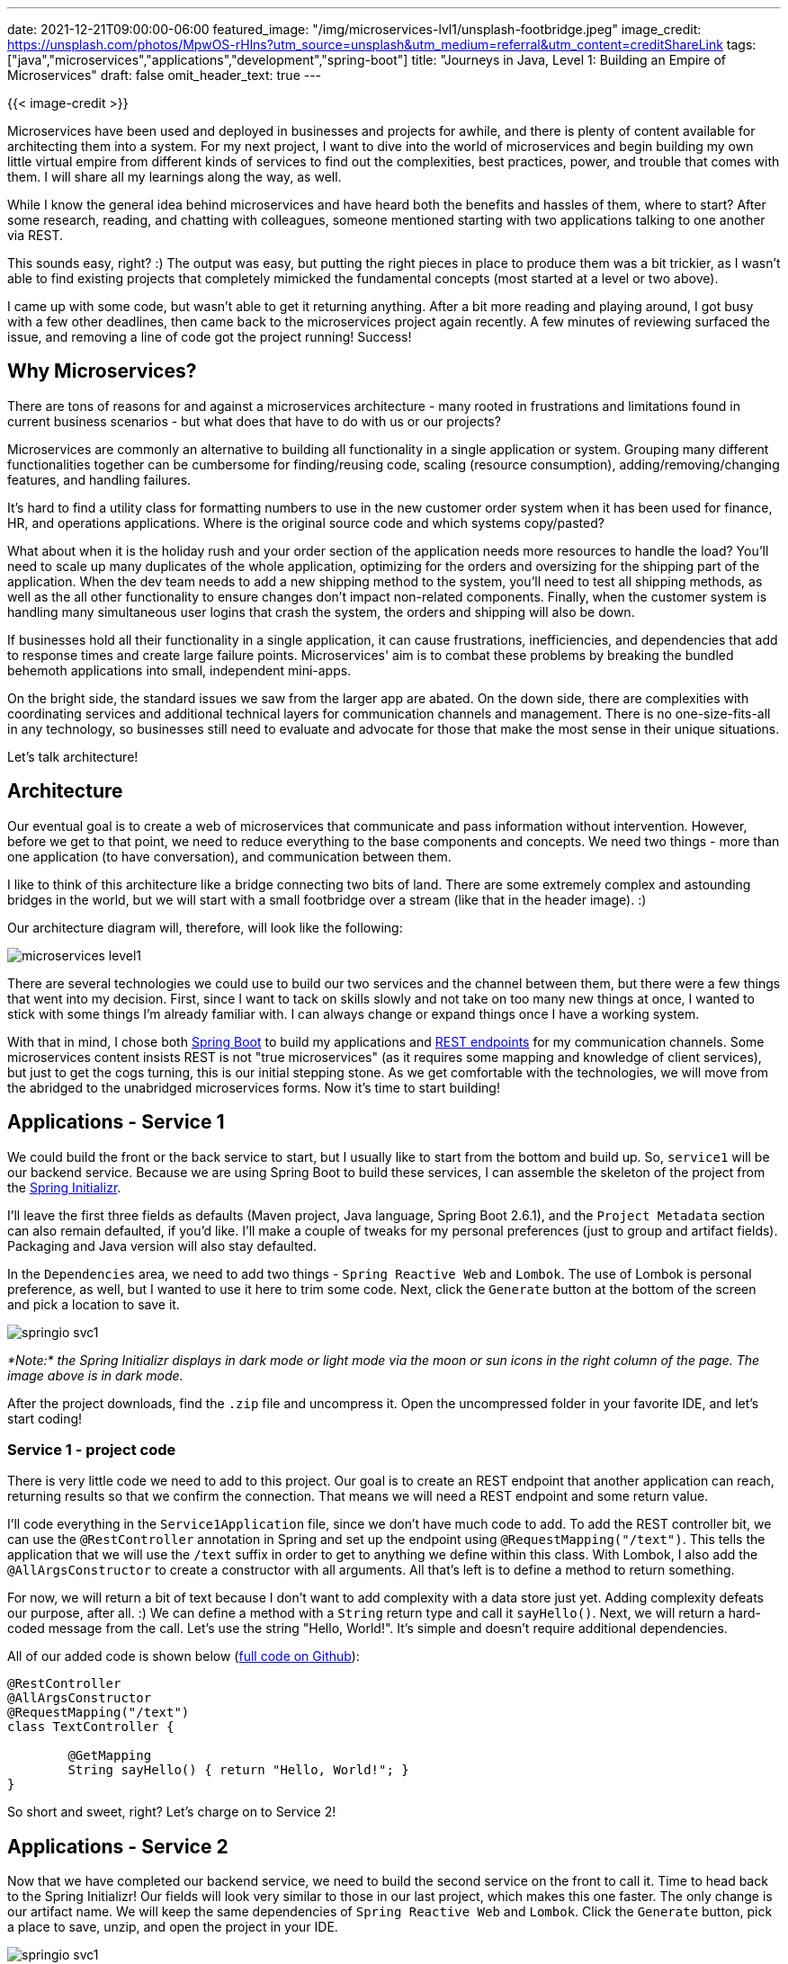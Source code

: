 ---
date: 2021-12-21T09:00:00-06:00
featured_image: "/img/microservices-lvl1/unsplash-footbridge.jpeg"
image_credit: https://unsplash.com/photos/MpwOS-rHlns?utm_source=unsplash&utm_medium=referral&utm_content=creditShareLink
tags: ["java","microservices","applications","development","spring-boot"]
title: "Journeys in Java, Level 1: Building an Empire of Microservices"
draft: false
omit_header_text: true
---

{{< image-credit >}}

Microservices have been used and deployed in businesses and projects for awhile, and there is plenty of content available for architecting them into a system. For my next project, I want to dive into the world of microservices and begin building my own little virtual empire from different kinds of services to find out the complexities, best practices, power, and trouble that comes with them. I will share all my learnings along the way, as well.

While I know the general idea behind microservices and have heard both the benefits and hassles of them, where to start? After some research, reading, and chatting with colleagues, someone mentioned starting with two applications talking to one another via REST.

This sounds easy, right? :) The output was easy, but putting the right pieces in place to produce them was a bit trickier, as I wasn't able to find existing projects that completely mimicked the fundamental concepts (most started at a level or two above).

I came up with some code, but wasn't able to get it returning anything. After a bit more reading and playing around, I got busy with a few other deadlines, then came back to the microservices project again recently. A few minutes of reviewing surfaced the issue, and removing a line of code got the project running! Success!

== Why Microservices?

There are tons of reasons for and against a microservices architecture - many rooted in frustrations and limitations found in current business scenarios - but what does that have to do with us or our projects?

Microservices are commonly an alternative to building all functionality in a single application or system. Grouping many different functionalities together can be cumbersome for finding/reusing code, scaling (resource consumption), adding/removing/changing features, and handling failures.

It's hard to find a utility class for formatting numbers to use in the new customer order system when it has been used for finance, HR, and operations applications. Where is the original source code and which systems copy/pasted?

What about when it is the holiday rush and your order section of the application needs more resources to handle the load? You'll need to scale up many duplicates of the whole application, optimizing for the orders and oversizing for the shipping part of the application. When the dev team needs to add a new shipping method to the system, you'll need to test all shipping methods, as well as the all other functionality to ensure changes don't impact non-related components. Finally, when the customer system is handling many simultaneous user logins that crash the system, the orders and shipping will also be down.

If businesses hold all their functionality in a single application, it can cause frustrations, inefficiencies, and dependencies that add to response times and create large failure points. Microservices' aim is to combat these problems by breaking the bundled behemoth applications into small, independent mini-apps.

On the bright side, the standard issues we saw from the larger app are abated. On the down side, there are complexities with coordinating services and additional technical layers for communication channels and management. There is no one-size-fits-all in any technology, so businesses still need to evaluate and advocate for those that make the most sense in their unique situations.

Let's talk architecture!

== Architecture

Our eventual goal is to create a web of microservices that communicate and pass information without intervention. However, before we get to that point, we need to reduce everything to the base components and concepts. We need two things - more than one application (to have conversation), and communication between them.

I like to think of this architecture like a bridge connecting two bits of land. There are some extremely complex and astounding bridges in the world, but we will start with a small footbridge over a stream (like that in the header image). :)

Our architecture diagram will, therefore, will look like the following:

image::/img/microservices-lvl1/microservices-level1.png[]

There are several technologies we could use to build our two services and the channel between them, but there were a few things that went into my decision. First, since I want to tack on skills slowly and not take on too many new things at once, I wanted to stick with some things I'm already familiar with. I can always change or expand things once I have a working system.

With that in mind, I chose both https://spring.io/projects/spring-boot[Spring Boot^] to build my applications and https://restfulapi.net/[REST endpoints^] for my communication channels. Some microservices content insists REST is not "true microservices" (as it requires some mapping and knowledge of client services), but just to get the cogs turning, this is our initial stepping stone. As we get comfortable with the technologies, we will move from the abridged to the unabridged microservices forms. Now it's time to start building!

== Applications - Service 1

We could build the front or the back service to start, but I usually like to start from the bottom and build up. So, `service1` will be our backend service. Because we are using Spring Boot to build these services, I can assemble the skeleton of the project from the https://start.spring.io/[Spring Initializr^].

I'll leave the first three fields as defaults (Maven project, Java language, Spring Boot 2.6.1), and the `Project Metadata` section can also remain defaulted, if you'd like. I'll make a couple of tweaks for my personal preferences (just to group and artifact fields). Packaging and Java version will also stay defaulted.

In the `Dependencies` area, we need to add two things - `Spring Reactive Web` and `Lombok`. The use of Lombok is personal preference, as well, but I wanted to use it here to trim some code. Next, click the `Generate` button at the bottom of the screen and pick a location to save it. 

image::/img/microservices-lvl1/springio-svc1.png[]

_*Note:* the Spring Initializr displays in dark mode or light mode via the moon or sun icons in the right column of the page. The image above is in dark mode._

After the project downloads, find the `.zip` file and uncompress it. Open the uncompressed folder in your favorite IDE, and let's start coding!

=== Service 1 - project code

There is very little code we need to add to this project. Our goal is to create an REST endpoint that another application can reach, returning results so that we confirm the connection. That means we will need a REST endpoint and some return value.

I'll code everything in the `Service1Application` file, since we don't have much code to add. To add the REST controller bit, we can use the `@RestController` annotation in Spring and set up the endpoint using `@RequestMapping("/text")`. This tells the application that we will use the `/text` suffix in order to get to anything we define within this class. With Lombok, I also add the `@AllArgsConstructor` to create a constructor with all arguments. All that's left is to define a method to return something.

For now, we will return a bit of text because I don't want to add complexity with a data store just yet. Adding complexity defeats our purpose, after all. :) We can define a method with a `String` return type and call it `sayHello()`. Next, we will return a hard-coded message from the call. Let's use the string "Hello, World!". It's simple and doesn't require additional dependencies.

All of our added code is shown below (https://github.com/JMHReif/microservices-level1/blob/main/service1/src/main/java/com/jmhreif/service1/Service1Application.java[full code on Github^]):

[source,java]
----
@RestController
@AllArgsConstructor
@RequestMapping("/text")
class TextController {

	@GetMapping
	String sayHello() { return "Hello, World!"; }
}
----

So short and sweet, right? Let's charge on to Service 2!

== Applications - Service 2

Now that we have completed our backend service, we need to build the second service on the front to call it. Time to head back to the Spring Initializr! Our fields will look very similar to those in our last project, which makes this one faster. The only change is our artifact name. We will keep the same dependencies of `Spring Reactive Web` and `Lombok`. Click the `Generate` button, pick a place to save, unzip, and open the project in your IDE.

image::/img/microservices-lvl1/springio-svc1.png[]

Let's add some code!

=== Service 2 - project code

Just as with service1, we will keep our code light and as simple as possible. I haven't done anything unusually new from previous applications I have built, but this is where I add some new things. Most of my prior applications have used a data store and injected a bean for my data store's repository that I define. However, since we are removing the data store for this project, what do I inject?

Also, many of my projects relied upon traditional imperative programming style (synchronous). Traditional microservices aim to have a bit more independence with asynchronous and streaming results, which we will accomplish through reactive programming (with `WebFlux` dependency vs `Web`).

Thankfully, we can answer both questions with the same solution - the https://docs.spring.io/spring-framework/docs/current/javadoc-api/org/springframework/web/reactive/function/client/WebClient.html[WebClient interface^]. WebClient handles HTTP requests in a non-blocking manner, meaning it doesn't need to wait for all results to return nor wait for one request to complete before starting the next. In short, processes and results are not _blocked_ under normal circumstances.

First, we will need to create a bean for our WebClient object, so that we can inject and use its object. In our `Service2Application` class, we can create the bean (outside the `main` method) with the `@Bean` annotation. Code will look like the following:

[source,java]
----
@SpringBootApplication
public class Service2Application {

	public static void main(String[] args) {
		SpringApplication.run(Service2Application.class, args);
	}

	@Bean
	WebClient client() {
		return WebClient.create("http://localhost:8080");
	}

}
----

Next, we need to create another controller for us (as the user) to interact with and call our backing service. For more on what the controller is/does, see the explanation of https://www.geeksforgeeks.org/mvc-design-pattern/[MVC design pattern^] (design pattern Spring follows). Similar to our `service1`, I added the class below the application class, but in the same file.

We will use the https://www.baeldung.com/spring-component-annotation[`@Component`^] annotation to let Spring know to create a bean for this class and inject any dependencies (i.e. our WebClient bean) into it. I also will need a constructor, so I'll use the `@AllArgsConstructor` annotation from Lombok to create one. Next, we need to inject our `WebClient` bean into the class to use it for calling the backing service over HTTP and returning the results in a non-blocking fashion.

Last, but certainly, not least, we need to create the method that calls our backing service. We know to expect a single `String` value in return, so because we are working with reactive types, our type choices are `Mono<>` or `Flux<>`. `Mono<>` is for 0 or 1 return values, so this is what we need. _*Note:* `Flux<>` is 0 to n values._ 

We can name the method anything we want to. Here, it is just called `getText()`. Inside the method, we will return the outcome of calling the client, getting values (read only), at the uri `/text`, retrieving the body portion of the response (`.retrieve()`), and then mapping that body to a single String (`.bodyToMono()` of `String.class`).

Final code is shown below (https://github.com/JMHReif/microservices-level1/blob/main/service2/src/main/java/com/jmhreif/service2/Service2Application.java[full code on Github^]).

[source,java]
----
@Component
@AllArgsConstructor
class TextController {
	private final WebClient client;

	Mono<String> getText() {
		return client.get()
				.uri("/text")
				.retrieve()
				.bodyToMono(String.class);
	}
}
----

Time to test it out and see if it works!

== Put it to the test

Start each of the applications, either through your IDE or via the command line. Once both are running, open a browser and go to `localhost:8080/text`. Alternatively, you can run this at the command line with `curl localhost:8080/text` or (if you have https://httpie.io/[httpie^] tool installed) `http :8080/text`.

And here should be the output!

image::/img/microservices-lvl1/microservices-lvl1-results.png[]

== Wrapping up!

Congratulations, we have created our first (albeit, rudimentary) pair of microservices!

We created two individual Spring Boot applications that communicated over HTTP by creating a REST api backing service that produced a string message and a client frontend service that called the backing service and displayed the text in response. We utilized the Spring `WebClient` interface to reactively call and retrieve results. Our starter services successfully prove that our communication channel between the two applications works, solidifying the foundation of the microservices architecture.

The root of microservices is all about having multiple applications/technologies as services and getting them to communicate among one another. Of course, there is much more to a production-ready rendition, such as scale, coordination, error-handling, and so on. However, this first step gives us our footbridge, gathering confidence and skill required to eventually tackle the business-scale systems.

Happy coding!

== Resources

* Github: https://github.com/JMHReif/microservices-level1[microservices-level1^] repository
* Documentation: https://spring.io/projects/spring-boot[Spring Boot^]
